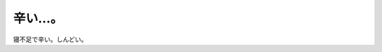 ﻿辛い…。
########


寝不足で辛い。しんどい。



.. author:: mkouhei
.. categories:: 生活, 
.. tags::
.. comments::


